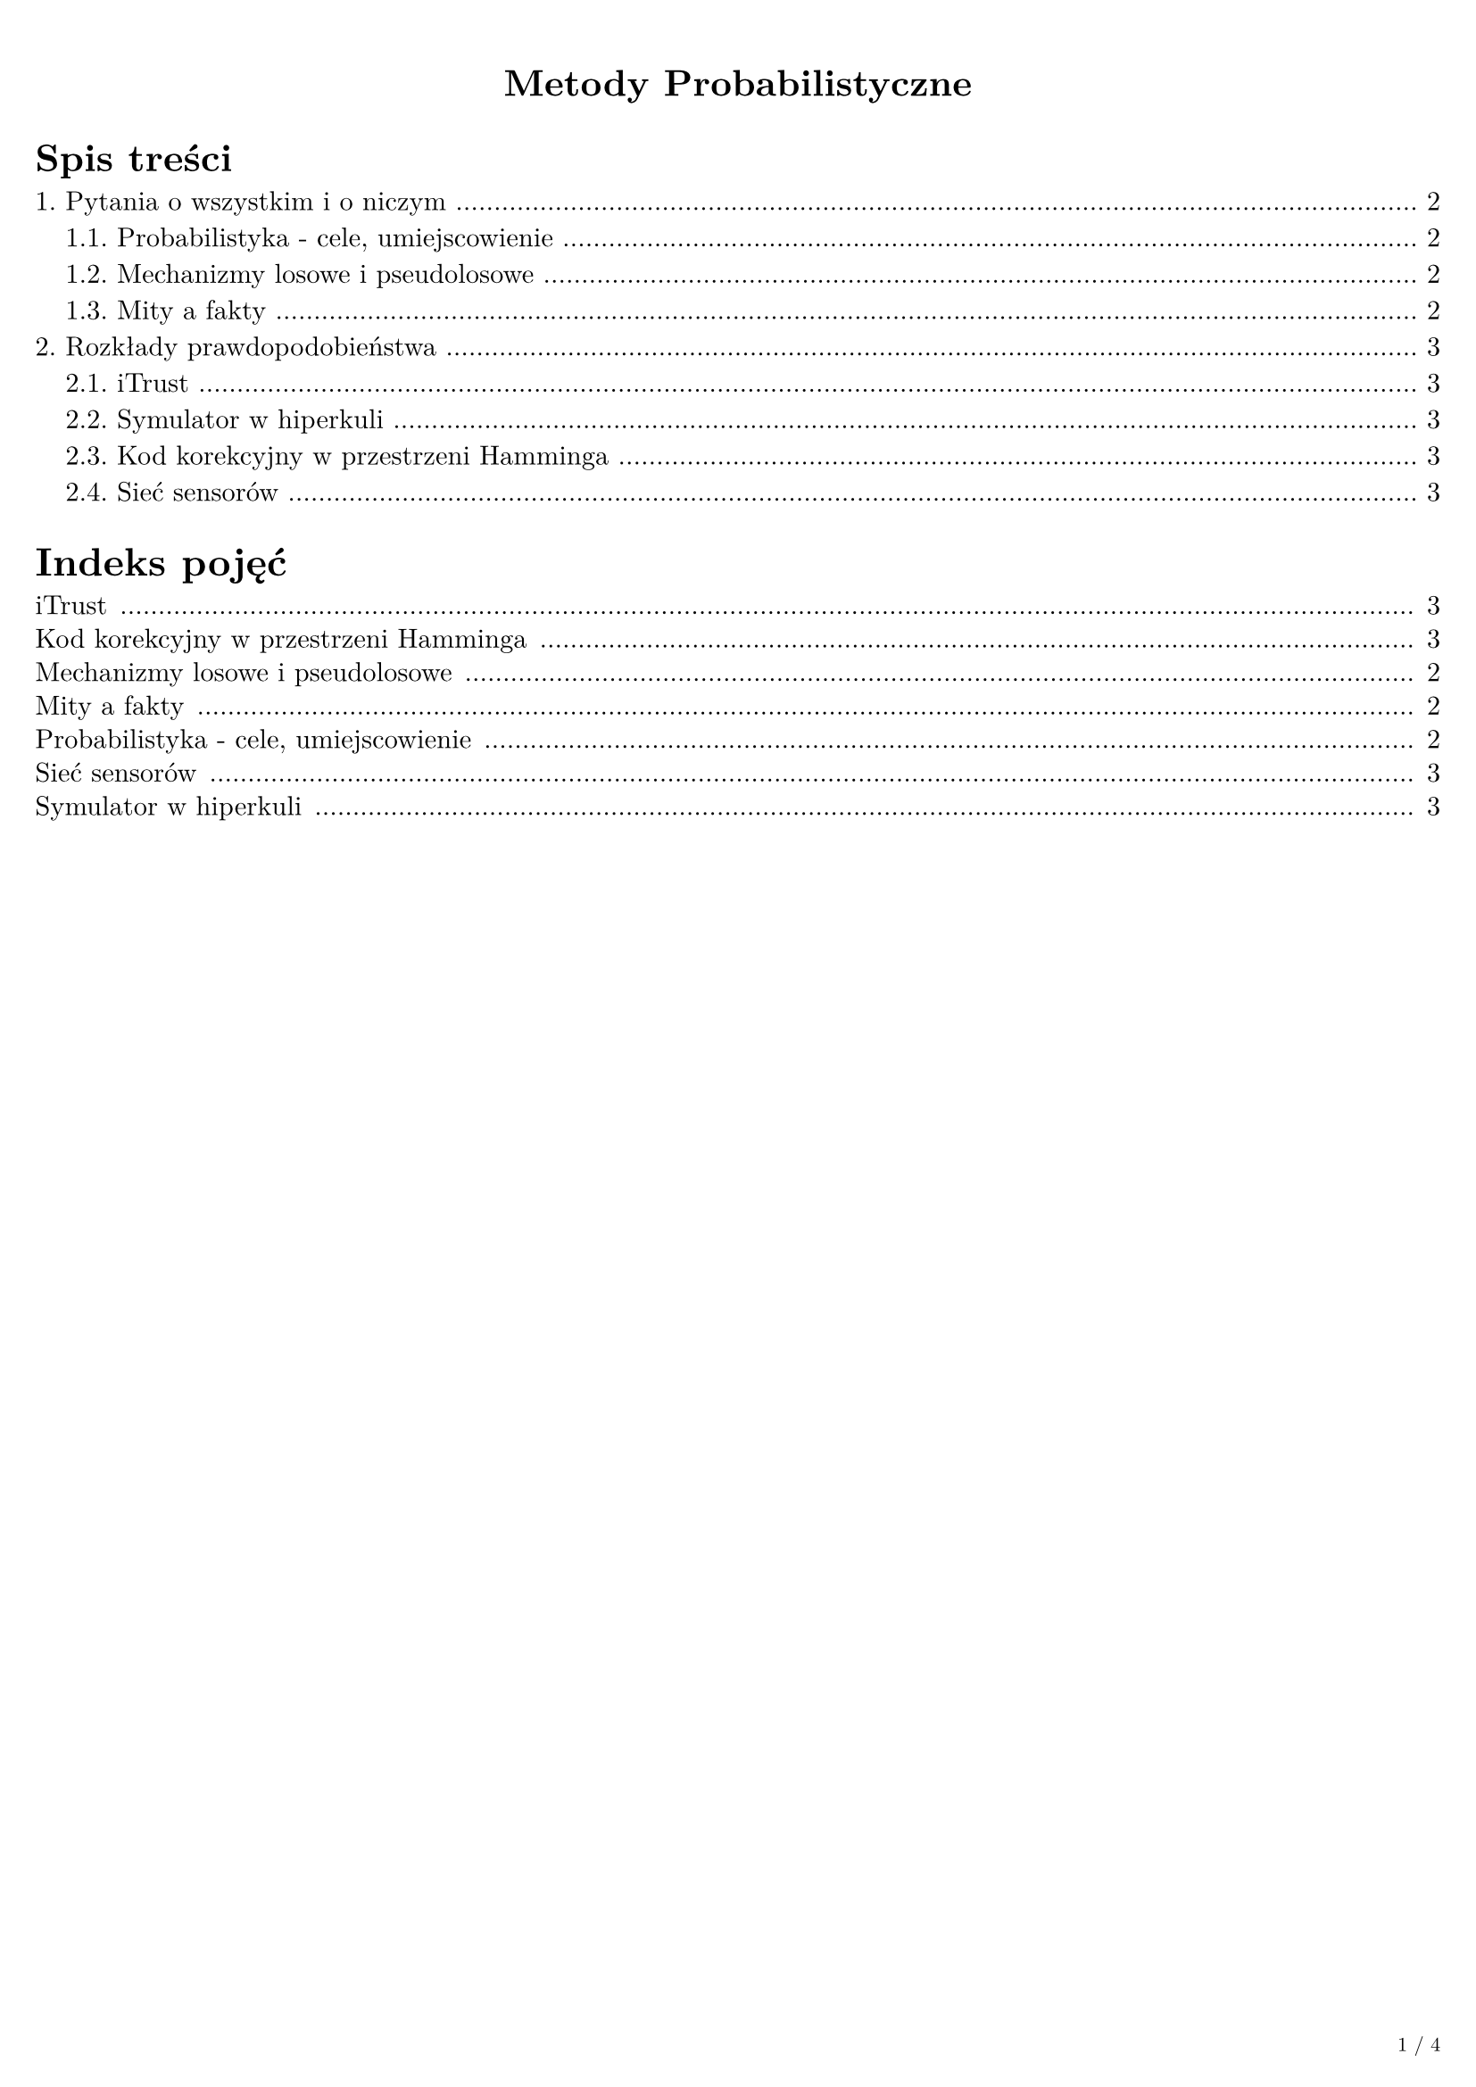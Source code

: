 #set text(
  font: "New Computer Modern",
  size: 11pt
)
#set page(
  paper: "a4",
  margin: (x: 0.5cm, y: 1cm),
  numbering: "1 / 1",
  footer: context [
    #set text(8pt)
    #h(1fr)
    #counter(page).display(
      "1 / 1",
      both: true
    )
  ]
)
#set heading(numbering: "1.")
#let index() = {
  context [
    #set text(size: 11pt)
    #let to-string(content) = {
      if content.has("text") {
        content.text
      } else if content.has("children") {
        content.children.map(to-string).join("")
      } else if content.has("body") {
        to-string(content.body)
      } else if content == [ ] {
        " "
      }
    }

    #text(size: 16pt, weight: "bold")[Indeks pojęć]
    #v(2pt)
    #set block(above: 6pt, below: 0pt)

    #counter(heading).update(0)
    #for e in query(selector(heading)).sorted(key: x => upper(to-string(x))).filter(x => x.level == 2) [
      #link(e.location())[
        #grid(
          columns: (auto, 5pt, auto, 5pt, auto),
          e.body,
          [],
          repeat("."),
          [],
          str(e.location().page())
        )
      ]
    ]
  ]
}

#align(center)[
  #text(size: 15pt, weight: "bold")[Metody Probabilistyczne]
]

#outline(title: "Spis treści", indent: {auto}, depth: 2)
#index()
#pagebreak()

= Pytania o wszystkim i o niczym

== Probabilistyka - cele, umiejscowienie

=== Wyjaśnij rolę probabilistyki jako "interfejsu".

Probabilistyka jest interfejsem między procesami poznawczymi i decyzyjnymi w obecności mechanizmów losowych a matematyką. Pozwala dokonywać ocen ilościowych i jakościowych oraz ułatwia podejmowanie racjonalnych decyzji. Jako probabilistycy, jesteśmy klientami matematyki, a np. informatyka jest naszym klientem.

== Mechanizmy losowe i pseudolosowe

=== Wyjaśnij obiektywny i subiektywny walor pojęcia prawdopodobieństwa.
Obiektywny - opisuje część danego zdarzenia przy wielokrotnym uruchamianiu mechanizmu losowego w doświadczeniu losowym.
Subiektywny - opisuje stan wiedzy o danym mechanizmie losowym.

=== Jakie są elementy opisu modelu probabilistycznego doświadczenia losowego, czyli przestrzeni probabilistycznej?
Zbiór zdarzeń elementarnych oraz zdarzeń zdefiniowanych na podstawie zdarzeń elementarnych i ich prawdopodobieństwa.

=== Wymień podstawowe cechy dobrego generatora liczb pseudolosowych.
Każdą liczbę zwraca niemal tak samo często i bez uchwytnego związku z uprzednimi w bardzo długim cyklu.

=== Podaj znane Ci definicje prawdopodobieństwa.
- Klasyczna $P(A) = abs(A)/abs(omega)$
- Geometryczna $P(A) = abs(abs(A))/abs(abs(omega))$
- Aksjomatyczna
- Częstościowa


== Mity a fakty

=== Czy i ewentualnie kiedy na wykładzie obaliliśmy mit, że jeśli w każdym pokoleniu średnio przypada jeden potomek na osobnika, to populacja ma szansę przetrwać?
Populacja ma szansę przetrwać w badanym skończonym przedziale czasowym, lecz nie w nieskończoności. Obaliliśmy ten mit przy okazji problemu opróżnienia stosu.

=== Jaki rozkład prawdopodobieństwa mają pierwsze cyfry znaczące zgodnie z prawem Benforda?
Rozkład logarytmiczny.

=== Jak z probabilistycznego punktu widzenia zaklasyfikujemy ciąg kolejnych przewag orłów nad reszkami w serii rzutów monetą?
Ciąg przewag orłów nad reszkami w serii rzutów monetą można analizować jako losową wędrówkę, gdzie każdy rzut to krok w górę dla orła (+1) lub w dół dla reszki (-1). Prawdopodobieństwo, że przewaga orłów utrzyma się przez $n$ rzutów, wynosi około $1/2^n$. Średnia długość najdłuższego ciągu przewag orłów rośnie proporcjonalnie do pierwiastka kwadratowego liczby rzutów, czyli $log_2(n)$.

=== Na podstawie rysunku zamieszczonego na slajdzie podaj probabilistyczną przyczynę, dla której "statystyczny pasażer" poczeka na przystanku dłużej niż 5 minut.
Jeśli przychodzą trzy autobusy po sobie, pierwszy, potem drugi z czasem X po pierwszym (mniejszym od średniej) a potem trzeci z czasem Y po drugim (większym od średniej) to częściej statystyczny pasażer będzie trafiał w przedział Y, czyli będzie czekał dłużej od wartości średniej.

=== W kontekście "prześladowania przez pecha" co dokładnie rozumiemy przez "symetryczną sytuację losową"?
Prześladowanie przez pecha to złudzenie. Spośród symetrycznych doświadczeń losowych, mocniej zapamiętujemy te, które są na naszą niekorzyść. Przykładowo, jeżeli codziennie na przystanek przyjeżdża autobus, to zapamiętamy tylko te sytuacje, kiedy nie przyjedzie na czas. Czyli symetryczna sytuacja losowa to powtórzone doświadczenie pod tymi samymi warunkami.

=== W teście wyboru z 5 wariantami odpowiedzi za poprawną odpowiedź przyznawany jest 1 punkt, za niepoprawną $-1/4$ punktu. Wyjaśnij, w jakim sensie neutralizuje to efekt przypadkowego wyboru odpowiedzi.

Ponieważ przewidywany zwrot jest równy zero. Inaczej - średnio strzelając uzyskamy 0 punktów.

= Rozkłady prawdopodobieństwa

== iTrust

=== Gdy liczby agentów objętych dystrybucją zapytań ($z$) i metadanych ($m$) są równe $4sqrt(n)$ prawdopodobieństwo braku trafień oszacujemy jako...
$ P(T=0) < e^(-(m z)/n) = e^((-4sqrt(n)*4sqrt(n))/n) = e^(-16) $

== Symulator w hiperkuli

=== Wydajność generatora dopuszczalnych układów odchyłek dla symulatora systemu zależy w następujący sposób od dopuszczalnego promienia hiperkuli.
Nie zależy (na wzorze można pokazać).

=== W jaki sposób zastosowana została geometryczna definicja prawdopodobieństwa?
Prawdopodobieństwo jest równe stosunkowi miary obszaru hiperkuli do miary obszaru hiperkostki.

== Kod korekcyjny w przestrzeni Hamminga

=== Dlaczego w użytym przykładzie tabeli dekodowania żaden korygowany ciąg błędów nie może zawierać trzech jedynek?
Bo dla trzech jedynek mamy do czynienia z fatalnym błędem decyzyjnym. Moc korekcyjna naszego kodu sięga niektórych dwóch błędów

=== Ciągiem nadanym jest 10000, ciągiem błędów jest 01001. Jaką decyzję podejmie dekoder?
Odbierzemy 11001, czyli koder podejmie decyzję 01001, czyli będzie to błąd fatalny.

=== Wyjaśnij rolę zasady maksimum wiarygodności w konstrukcji kodu.
Na podstawie zasady maksimum wiarygodności wyprowadzamy metrykę Hamminga i wybieramy najbardziej wiarygodny ciąg bitów.

=== Jaka jest zasada konstrukcji tabeli dla dekodowania ciągów odebranych i na czym się ona opiera?
Pierwszy wiersz zawiera możliwe ciągi kodowe s. Pierwsza kolumna zawiera korygowalne ciągi błędów z. Pozostałe komórki zawierają odebrane sygnały y. Opiera się ona na zasadzie maksimum wiarygodności (sygnał y jest interpretowany jako najbardziej prawdopodobny ciąg s). Prawdopodobieństwo określane na podstawie liczby przekłamań (metryka Hamminga - im mniejsza tym bardziej prawdopodobny).

== Sieć sensorów

=== Co oznacza prawdopodobieństwo $P(Z_50_+ >= 2)$?
Prawdopodobieństwo, że po czasie 2 w sieci będzie żyło ponad 50 sensorów.

=== Ile według przyjętego modelu wynosi wartość średnia czasu życia jednego sensora?
Całka z rozkładu życia sensora, czyli mianownik w wykładniku potęgi, czyli u nas: 1 Rozkład życia $P(X_i >=x) = e^(-x)$z tego komplementarna $F(X) = 1 - e^(-x)$ z tego $p(x)$ i całka $x p(x)$ przez części ale tego nie trzeba pewnie liczyć w ogóle.
$ integral_0^infinity x e^(-x) d x = 1 $

=== Jaki według przyjętego modelu jest rozkład czasu życia sensora, który przetrwał najdłużej spośród 100 sensorów?
$ P(Z_0 >= x) = 1 - (1-e^(-x))^100 $